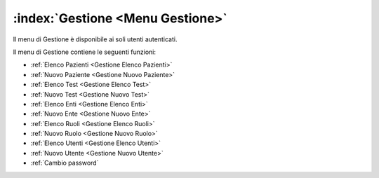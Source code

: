 .. _Menu Gestione:

:index:`Gestione <Menu Gestione>`
=============================================================================
Il menu di Gestione è disponibile ai soli utenti autenticati.

Il menu di Gestione contiene le seguenti funzioni:

- :ref:`Elenco Pazienti <Gestione Elenco Pazienti>`
- :ref:`Nuovo Paziente <Gestione Nuovo Paziente>`
- :ref:`Elenco Test <Gestione Elenco Test>`
- :ref:`Nuovo Test <Gestione Nuovo Test>`
- :ref:`Elenco Enti <Gestione Elenco Enti>`
- :ref:`Nuovo Ente <Gestione Nuovo Ente>`
- :ref:`Elenco Ruoli <Gestione Elenco Ruoli>`
- :ref:`Nuovo Ruolo <Gestione Nuovo Ruolo>`
- :ref:`Elenco Utenti <Gestione Elenco Utenti>`
- :ref:`Nuovo Utente <Gestione Nuovo Utente>`
- :ref:`Cambio password`
